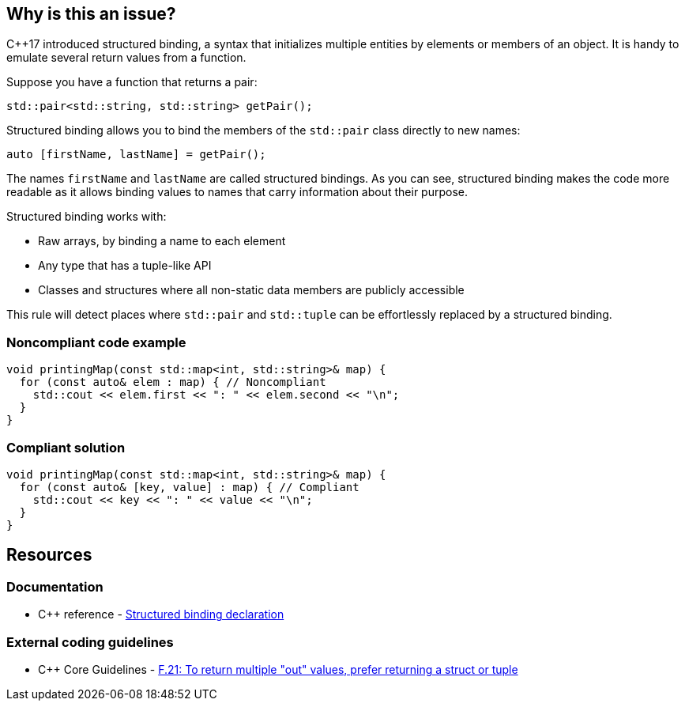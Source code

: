 == Why is this an issue?

{cpp}17 introduced structured binding, a syntax that initializes multiple entities by elements or members of an object. It is handy to emulate several return values from a function.


Suppose you have a function that returns a pair:

[source,cpp]
----
std::pair<std::string, std::string> getPair();
----

Structured binding allows you to bind the members of the ``++std::pair++`` class directly to new names:

[source,cpp]
----
auto [firstName, lastName] = getPair();
----

The names ``++firstName++`` and ``++lastName++`` are called structured bindings. As you can see, structured binding makes the code more readable as it allows binding values to names that carry information about their purpose.


Structured binding works with:

*  Raw arrays, by binding a name to each element
*  Any type that has a tuple-like API
*  Classes and structures where all non-static data members are publicly accessible

This rule will detect places where ``++std::pair++`` and ``++std::tuple++`` can be effortlessly replaced by a structured binding.


=== Noncompliant code example

[source,cpp,diff-id=1,diff-type=noncompliant]
----
void printingMap(const std::map<int, std::string>& map) {
  for (const auto& elem : map) { // Noncompliant
    std::cout << elem.first << ": " << elem.second << "\n";
  }
}
----


=== Compliant solution

[source,cpp,diff-id=1,diff-type=compliant]
----
void printingMap(const std::map<int, std::string>& map) {
  for (const auto& [key, value] : map) { // Compliant
    std::cout << key << ": " << value << "\n";
  }
}
----


== Resources

=== Documentation

* {cpp} reference - https://en.cppreference.com/w/cpp/language/structured_binding[Structured binding declaration]

=== External coding guidelines

* {cpp} Core Guidelines - https://github.com/isocpp/CppCoreGuidelines/blob/e49158a/CppCoreGuidelines.md#f21-to-return-multiple-out-values-prefer-returning-a-struct-or-tuple[F.21: To return multiple "out" values, prefer returning a struct or tuple]


